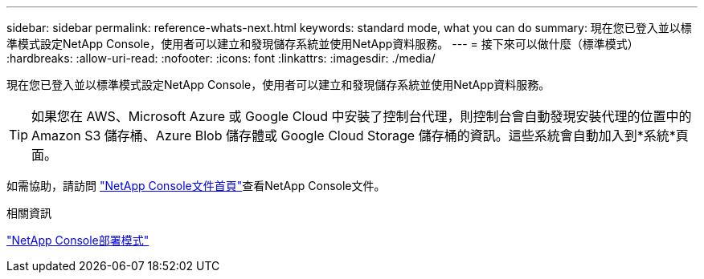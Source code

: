 ---
sidebar: sidebar 
permalink: reference-whats-next.html 
keywords: standard mode, what you can do 
summary: 現在您已登入並以標準模式設定NetApp Console，使用者可以建立和發現儲存系統並使用NetApp資料服務。 
---
= 接下來可以做什麼（標準模式）
:hardbreaks:
:allow-uri-read: 
:nofooter: 
:icons: font
:linkattrs: 
:imagesdir: ./media/


[role="lead"]
現在您已登入並以標準模式設定NetApp Console，使用者可以建立和發現儲存系統並使用NetApp資料服務。


TIP: 如果您在 AWS、Microsoft Azure 或 Google Cloud 中安裝了控制台代理，則控制台會自動發現安裝代理的位置中的 Amazon S3 儲存桶、Azure Blob 儲存體或 Google Cloud Storage 儲存桶的資訊。這些系統會自動加入到*系統*頁面。

如需協助，請訪問 https://docs.netapp.com/us-en/console-family/["NetApp Console文件首頁"^]查看NetApp Console文件。

.相關資訊
link:concept-modes.html["NetApp Console部署模式"]
